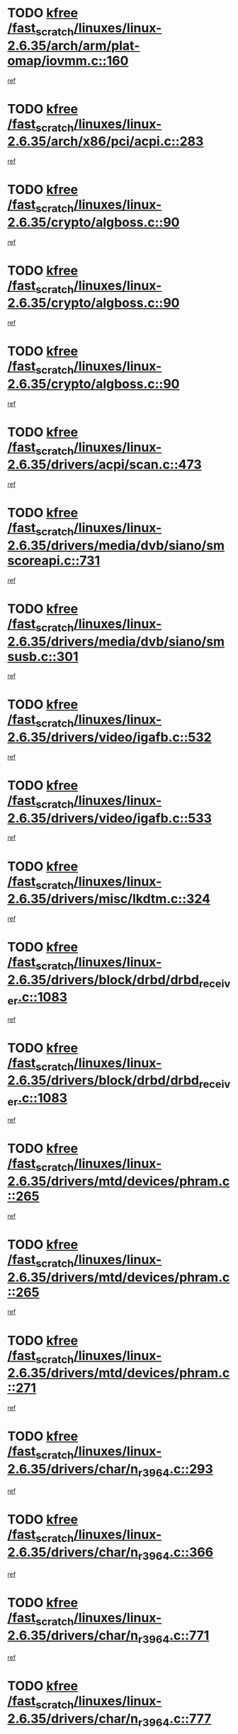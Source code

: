 * TODO [[view:/fast_scratch/linuxes/linux-2.6.35/arch/arm/plat-omap/iovmm.c::face=ovl-face1::linb=160::colb=1::cole=6][kfree /fast_scratch/linuxes/linux-2.6.35/arch/arm/plat-omap/iovmm.c::160]]
[[view:/fast_scratch/linuxes/linux-2.6.35/arch/arm/plat-omap/iovmm.c::face=ovl-face2::linb=162::colb=36::cole=39][ref]]
* TODO [[view:/fast_scratch/linuxes/linux-2.6.35/arch/x86/pci/acpi.c::face=ovl-face1::linb=283::colb=2::cole=7][kfree /fast_scratch/linuxes/linux-2.6.35/arch/x86/pci/acpi.c::283]]
[[view:/fast_scratch/linuxes/linux-2.6.35/arch/x86/pci/acpi.c::face=ovl-face2::linb=293::colb=8::cole=10][ref]]
* TODO [[view:/fast_scratch/linuxes/linux-2.6.35/crypto/algboss.c::face=ovl-face1::linb=90::colb=1::cole=6][kfree /fast_scratch/linuxes/linux-2.6.35/crypto/algboss.c::90]]
[[view:/fast_scratch/linuxes/linux-2.6.35/crypto/algboss.c::face=ovl-face2::linb=94::colb=21::cole=26][ref]]
* TODO [[view:/fast_scratch/linuxes/linux-2.6.35/crypto/algboss.c::face=ovl-face1::linb=90::colb=1::cole=6][kfree /fast_scratch/linuxes/linux-2.6.35/crypto/algboss.c::90]]
[[view:/fast_scratch/linuxes/linux-2.6.35/crypto/algboss.c::face=ovl-face2::linb=94::colb=36::cole=41][ref]]
* TODO [[view:/fast_scratch/linuxes/linux-2.6.35/crypto/algboss.c::face=ovl-face1::linb=90::colb=1::cole=6][kfree /fast_scratch/linuxes/linux-2.6.35/crypto/algboss.c::90]]
[[view:/fast_scratch/linuxes/linux-2.6.35/crypto/algboss.c::face=ovl-face2::linb=94::colb=50::cole=55][ref]]
* TODO [[view:/fast_scratch/linuxes/linux-2.6.35/drivers/acpi/scan.c::face=ovl-face1::linb=473::colb=3::cole=8][kfree /fast_scratch/linuxes/linux-2.6.35/drivers/acpi/scan.c::473]]
[[view:/fast_scratch/linuxes/linux-2.6.35/drivers/acpi/scan.c::face=ovl-face2::linb=478::colb=23::cole=33][ref]]
* TODO [[view:/fast_scratch/linuxes/linux-2.6.35/drivers/media/dvb/siano/smscoreapi.c::face=ovl-face1::linb=731::colb=1::cole=6][kfree /fast_scratch/linuxes/linux-2.6.35/drivers/media/dvb/siano/smscoreapi.c::731]]
[[view:/fast_scratch/linuxes/linux-2.6.35/drivers/media/dvb/siano/smscoreapi.c::face=ovl-face2::linb=735::colb=33::cole=40][ref]]
* TODO [[view:/fast_scratch/linuxes/linux-2.6.35/drivers/media/dvb/siano/smsusb.c::face=ovl-face1::linb=301::colb=2::cole=7][kfree /fast_scratch/linuxes/linux-2.6.35/drivers/media/dvb/siano/smsusb.c::301]]
[[view:/fast_scratch/linuxes/linux-2.6.35/drivers/media/dvb/siano/smsusb.c::face=ovl-face2::linb=303::colb=34::cole=37][ref]]
* TODO [[view:/fast_scratch/linuxes/linux-2.6.35/drivers/video/igafb.c::face=ovl-face1::linb=532::colb=2::cole=7][kfree /fast_scratch/linuxes/linux-2.6.35/drivers/video/igafb.c::532]]
[[view:/fast_scratch/linuxes/linux-2.6.35/drivers/video/igafb.c::face=ovl-face2::linb=542::colb=5::cole=18][ref]]
* TODO [[view:/fast_scratch/linuxes/linux-2.6.35/drivers/video/igafb.c::face=ovl-face1::linb=533::colb=2::cole=7][kfree /fast_scratch/linuxes/linux-2.6.35/drivers/video/igafb.c::533]]
[[view:/fast_scratch/linuxes/linux-2.6.35/drivers/video/igafb.c::face=ovl-face2::linb=544::colb=29::cole=33][ref]]
* TODO [[view:/fast_scratch/linuxes/linux-2.6.35/drivers/misc/lkdtm.c::face=ovl-face1::linb=324::colb=2::cole=7][kfree /fast_scratch/linuxes/linux-2.6.35/drivers/misc/lkdtm.c::324]]
[[view:/fast_scratch/linuxes/linux-2.6.35/drivers/misc/lkdtm.c::face=ovl-face2::linb=326::colb=9::cole=13][ref]]
* TODO [[view:/fast_scratch/linuxes/linux-2.6.35/drivers/block/drbd/drbd_receiver.c::face=ovl-face1::linb=1083::colb=4::cole=9][kfree /fast_scratch/linuxes/linux-2.6.35/drivers/block/drbd/drbd_receiver.c::1083]]
[[view:/fast_scratch/linuxes/linux-2.6.35/drivers/block/drbd/drbd_receiver.c::face=ovl-face2::linb=1109::colb=15::cole=20][ref]]
* TODO [[view:/fast_scratch/linuxes/linux-2.6.35/drivers/block/drbd/drbd_receiver.c::face=ovl-face1::linb=1083::colb=4::cole=9][kfree /fast_scratch/linuxes/linux-2.6.35/drivers/block/drbd/drbd_receiver.c::1083]]
[[view:/fast_scratch/linuxes/linux-2.6.35/drivers/block/drbd/drbd_receiver.c::face=ovl-face2::linb=1113::colb=45::cole=50][ref]]
* TODO [[view:/fast_scratch/linuxes/linux-2.6.35/drivers/mtd/devices/phram.c::face=ovl-face1::linb=265::colb=2::cole=7][kfree /fast_scratch/linuxes/linux-2.6.35/drivers/mtd/devices/phram.c::265]]
[[view:/fast_scratch/linuxes/linux-2.6.35/drivers/mtd/devices/phram.c::face=ovl-face2::linb=271::colb=8::cole=12][ref]]
* TODO [[view:/fast_scratch/linuxes/linux-2.6.35/drivers/mtd/devices/phram.c::face=ovl-face1::linb=265::colb=2::cole=7][kfree /fast_scratch/linuxes/linux-2.6.35/drivers/mtd/devices/phram.c::265]]
[[view:/fast_scratch/linuxes/linux-2.6.35/drivers/mtd/devices/phram.c::face=ovl-face2::linb=275::colb=23::cole=27][ref]]
* TODO [[view:/fast_scratch/linuxes/linux-2.6.35/drivers/mtd/devices/phram.c::face=ovl-face1::linb=271::colb=2::cole=7][kfree /fast_scratch/linuxes/linux-2.6.35/drivers/mtd/devices/phram.c::271]]
[[view:/fast_scratch/linuxes/linux-2.6.35/drivers/mtd/devices/phram.c::face=ovl-face2::linb=275::colb=23::cole=27][ref]]
* TODO [[view:/fast_scratch/linuxes/linux-2.6.35/drivers/char/n_r3964.c::face=ovl-face1::linb=293::colb=1::cole=6][kfree /fast_scratch/linuxes/linux-2.6.35/drivers/char/n_r3964.c::293]]
[[view:/fast_scratch/linuxes/linux-2.6.35/drivers/char/n_r3964.c::face=ovl-face2::linb=294::colb=44::cole=51][ref]]
* TODO [[view:/fast_scratch/linuxes/linux-2.6.35/drivers/char/n_r3964.c::face=ovl-face1::linb=366::colb=1::cole=6][kfree /fast_scratch/linuxes/linux-2.6.35/drivers/char/n_r3964.c::366]]
[[view:/fast_scratch/linuxes/linux-2.6.35/drivers/char/n_r3964.c::face=ovl-face2::linb=367::colb=44::cole=51][ref]]
* TODO [[view:/fast_scratch/linuxes/linux-2.6.35/drivers/char/n_r3964.c::face=ovl-face1::linb=771::colb=6::cole=11][kfree /fast_scratch/linuxes/linux-2.6.35/drivers/char/n_r3964.c::771]]
[[view:/fast_scratch/linuxes/linux-2.6.35/drivers/char/n_r3964.c::face=ovl-face2::linb=773::colb=19::cole=23][ref]]
* TODO [[view:/fast_scratch/linuxes/linux-2.6.35/drivers/char/n_r3964.c::face=ovl-face1::linb=777::colb=4::cole=9][kfree /fast_scratch/linuxes/linux-2.6.35/drivers/char/n_r3964.c::777]]
[[view:/fast_scratch/linuxes/linux-2.6.35/drivers/char/n_r3964.c::face=ovl-face2::linb=778::colb=41::cole=48][ref]]
* TODO [[view:/fast_scratch/linuxes/linux-2.6.35/drivers/char/n_r3964.c::face=ovl-face1::linb=965::colb=2::cole=7][kfree /fast_scratch/linuxes/linux-2.6.35/drivers/char/n_r3964.c::965]]
[[view:/fast_scratch/linuxes/linux-2.6.35/drivers/char/n_r3964.c::face=ovl-face2::linb=966::colb=40::cole=45][ref]]
* TODO [[view:/fast_scratch/linuxes/linux-2.6.35/drivers/char/n_r3964.c::face=ovl-face1::linb=975::colb=2::cole=7][kfree /fast_scratch/linuxes/linux-2.6.35/drivers/char/n_r3964.c::975]]
[[view:/fast_scratch/linuxes/linux-2.6.35/drivers/char/n_r3964.c::face=ovl-face2::linb=976::colb=42::cole=55][ref]]
* TODO [[view:/fast_scratch/linuxes/linux-2.6.35/drivers/char/n_r3964.c::face=ovl-face1::linb=977::colb=2::cole=7][kfree /fast_scratch/linuxes/linux-2.6.35/drivers/char/n_r3964.c::977]]
[[view:/fast_scratch/linuxes/linux-2.6.35/drivers/char/n_r3964.c::face=ovl-face2::linb=978::colb=40::cole=45][ref]]
* TODO [[view:/fast_scratch/linuxes/linux-2.6.35/drivers/char/n_r3964.c::face=ovl-face1::linb=1028::colb=4::cole=9][kfree /fast_scratch/linuxes/linux-2.6.35/drivers/char/n_r3964.c::1028]]
[[view:/fast_scratch/linuxes/linux-2.6.35/drivers/char/n_r3964.c::face=ovl-face2::linb=1029::colb=42::cole=46][ref]]
* TODO [[view:/fast_scratch/linuxes/linux-2.6.35/drivers/char/n_r3964.c::face=ovl-face1::linb=1033::colb=2::cole=7][kfree /fast_scratch/linuxes/linux-2.6.35/drivers/char/n_r3964.c::1033]]
[[view:/fast_scratch/linuxes/linux-2.6.35/drivers/char/n_r3964.c::face=ovl-face2::linb=1034::colb=43::cole=50][ref]]
* TODO [[view:/fast_scratch/linuxes/linux-2.6.35/drivers/char/n_r3964.c::face=ovl-face1::linb=1051::colb=1::cole=6][kfree /fast_scratch/linuxes/linux-2.6.35/drivers/char/n_r3964.c::1051]]
[[view:/fast_scratch/linuxes/linux-2.6.35/drivers/char/n_r3964.c::face=ovl-face2::linb=1052::colb=42::cole=55][ref]]
* TODO [[view:/fast_scratch/linuxes/linux-2.6.35/drivers/char/n_r3964.c::face=ovl-face1::linb=1053::colb=1::cole=6][kfree /fast_scratch/linuxes/linux-2.6.35/drivers/char/n_r3964.c::1053]]
[[view:/fast_scratch/linuxes/linux-2.6.35/drivers/char/n_r3964.c::face=ovl-face2::linb=1054::colb=42::cole=55][ref]]
* TODO [[view:/fast_scratch/linuxes/linux-2.6.35/drivers/char/n_r3964.c::face=ovl-face1::linb=1055::colb=1::cole=6][kfree /fast_scratch/linuxes/linux-2.6.35/drivers/char/n_r3964.c::1055]]
[[view:/fast_scratch/linuxes/linux-2.6.35/drivers/char/n_r3964.c::face=ovl-face2::linb=1056::colb=40::cole=45][ref]]
* TODO [[view:/fast_scratch/linuxes/linux-2.6.35/drivers/char/n_r3964.c::face=ovl-face1::linb=1099::colb=2::cole=7][kfree /fast_scratch/linuxes/linux-2.6.35/drivers/char/n_r3964.c::1099]]
[[view:/fast_scratch/linuxes/linux-2.6.35/drivers/char/n_r3964.c::face=ovl-face2::linb=1100::colb=39::cole=43][ref]]
* TODO [[view:/fast_scratch/linuxes/linux-2.6.35/drivers/char/rio/rio_linux.c::face=ovl-face1::linb=865::colb=10::cole=15][kfree /fast_scratch/linuxes/linux-2.6.35/drivers/char/rio/rio_linux.c::865]]
[[view:/fast_scratch/linuxes/linux-2.6.35/drivers/char/rio/rio_linux.c::face=ovl-face2::linb=868::colb=78::cole=89][ref]]
* TODO [[view:/fast_scratch/linuxes/linux-2.6.35/drivers/char/rio/rio_linux.c::face=ovl-face1::linb=866::colb=12::cole=17][kfree /fast_scratch/linuxes/linux-2.6.35/drivers/char/rio/rio_linux.c::866]]
[[view:/fast_scratch/linuxes/linux-2.6.35/drivers/char/rio/rio_linux.c::face=ovl-face2::linb=868::colb=65::cole=76][ref]]
* TODO [[view:/fast_scratch/linuxes/linux-2.6.35/drivers/ieee1394/pcilynx.c::face=ovl-face1::linb=1469::colb=5::cole=10][kfree /fast_scratch/linuxes/linux-2.6.35/drivers/ieee1394/pcilynx.c::1469]]
[[view:/fast_scratch/linuxes/linux-2.6.35/drivers/ieee1394/pcilynx.c::face=ovl-face2::linb=1476::colb=19::cole=25][ref]]
* TODO [[view:/fast_scratch/linuxes/linux-2.6.35/drivers/net/wireless/wl12xx/wl1271_spi.c::face=ovl-face1::linb=108::colb=1::cole=6][kfree /fast_scratch/linuxes/linux-2.6.35/drivers/net/wireless/wl12xx/wl1271_spi.c::108]]
[[view:/fast_scratch/linuxes/linux-2.6.35/drivers/net/wireless/wl12xx/wl1271_spi.c::face=ovl-face2::linb=110::colb=41::cole=44][ref]]
* TODO [[view:/fast_scratch/linuxes/linux-2.6.35/drivers/net/wireless/wl12xx/wl1271_spi.c::face=ovl-face1::linb=163::colb=1::cole=6][kfree /fast_scratch/linuxes/linux-2.6.35/drivers/net/wireless/wl12xx/wl1271_spi.c::163]]
[[view:/fast_scratch/linuxes/linux-2.6.35/drivers/net/wireless/wl12xx/wl1271_spi.c::face=ovl-face2::linb=165::colb=40::cole=43][ref]]
* TODO [[view:/fast_scratch/linuxes/linux-2.6.35/drivers/net/can/mcp251x.c::face=ovl-face1::linb=1028::colb=2::cole=7][kfree /fast_scratch/linuxes/linux-2.6.35/drivers/net/can/mcp251x.c::1028]]
[[view:/fast_scratch/linuxes/linux-2.6.35/drivers/net/can/mcp251x.c::face=ovl-face2::linb=1033::colb=6::cole=22][ref]]
* TODO [[view:/fast_scratch/linuxes/linux-2.6.35/drivers/net/ixgbevf/ethtool.c::face=ovl-face1::linb=404::colb=4::cole=9][kfree /fast_scratch/linuxes/linux-2.6.35/drivers/net/ixgbevf/ethtool.c::404]]
[[view:/fast_scratch/linuxes/linux-2.6.35/drivers/net/ixgbevf/ethtool.c::face=ovl-face2::linb=430::colb=21::cole=28][ref]]
* TODO [[view:/fast_scratch/linuxes/linux-2.6.35/drivers/staging/rtl8192e/ieee80211/ieee80211_crypt_wep.c::face=ovl-face1::linb=113::colb=2::cole=7][kfree /fast_scratch/linuxes/linux-2.6.35/drivers/staging/rtl8192e/ieee80211/ieee80211_crypt_wep.c::113]]
[[view:/fast_scratch/linuxes/linux-2.6.35/drivers/staging/rtl8192e/ieee80211/ieee80211_crypt_wep.c::face=ovl-face2::linb=117::colb=20::cole=24][ref]]
* TODO [[view:/fast_scratch/linuxes/linux-2.6.35/drivers/staging/dream/camera/msm_camera.c::face=ovl-face1::linb=836::colb=3::cole=8][kfree /fast_scratch/linuxes/linux-2.6.35/drivers/staging/dream/camera/msm_camera.c::836]]
[[view:/fast_scratch/linuxes/linux-2.6.35/drivers/staging/dream/camera/msm_camera.c::face=ovl-face2::linb=847::colb=17::cole=21][ref]]
* TODO [[view:/fast_scratch/linuxes/linux-2.6.35/drivers/staging/vme/bridges/vme_tsi148.c::face=ovl-face1::linb=821::colb=3::cole=8][kfree /fast_scratch/linuxes/linux-2.6.35/drivers/staging/vme/bridges/vme_tsi148.c::821]]
[[view:/fast_scratch/linuxes/linux-2.6.35/drivers/staging/vme/bridges/vme_tsi148.c::face=ovl-face2::linb=840::colb=17::cole=41][ref]]
* TODO [[view:/fast_scratch/linuxes/linux-2.6.35/drivers/staging/vme/bridges/vme_ca91cx42.c::face=ovl-face1::linb=520::colb=3::cole=8][kfree /fast_scratch/linuxes/linux-2.6.35/drivers/staging/vme/bridges/vme_ca91cx42.c::520]]
[[view:/fast_scratch/linuxes/linux-2.6.35/drivers/staging/vme/bridges/vme_ca91cx42.c::face=ovl-face2::linb=535::colb=17::cole=41][ref]]
* TODO [[view:/fast_scratch/linuxes/linux-2.6.35/drivers/usb/host/r8a66597-hcd.c::face=ovl-face1::linb=442::colb=1::cole=6][kfree /fast_scratch/linuxes/linux-2.6.35/drivers/usb/host/r8a66597-hcd.c::442]]
[[view:/fast_scratch/linuxes/linux-2.6.35/drivers/usb/host/r8a66597-hcd.c::face=ovl-face2::linb=445::colb=38::cole=41][ref]]
* TODO [[view:/fast_scratch/linuxes/linux-2.6.35/drivers/usb/storage/isd200.c::face=ovl-face1::linb=1471::colb=3::cole=8][kfree /fast_scratch/linuxes/linux-2.6.35/drivers/usb/storage/isd200.c::1471]]
[[view:/fast_scratch/linuxes/linux-2.6.35/drivers/usb/storage/isd200.c::face=ovl-face2::linb=1477::colb=14::cole=18][ref]]
* TODO [[view:/fast_scratch/linuxes/linux-2.6.35/drivers/infiniband/hw/cxgb4/mem.c::face=ovl-face1::linb=698::colb=1::cole=6][kfree /fast_scratch/linuxes/linux-2.6.35/drivers/infiniband/hw/cxgb4/mem.c::698]]
[[view:/fast_scratch/linuxes/linux-2.6.35/drivers/infiniband/hw/cxgb4/mem.c::face=ovl-face2::linb=699::colb=60::cole=63][ref]]
* TODO [[view:/fast_scratch/linuxes/linux-2.6.35/drivers/infiniband/hw/cxgb3/iwch_provider.c::face=ovl-face1::linb=779::colb=1::cole=6][kfree /fast_scratch/linuxes/linux-2.6.35/drivers/infiniband/hw/cxgb3/iwch_provider.c::779]]
[[view:/fast_scratch/linuxes/linux-2.6.35/drivers/infiniband/hw/cxgb3/iwch_provider.c::face=ovl-face2::linb=780::colb=60::cole=63][ref]]
* TODO [[view:/fast_scratch/linuxes/linux-2.6.35/drivers/infiniband/core/umem.c::face=ovl-face1::linb=207::colb=2::cole=7][kfree /fast_scratch/linuxes/linux-2.6.35/drivers/infiniband/core/umem.c::207]]
[[view:/fast_scratch/linuxes/linux-2.6.35/drivers/infiniband/core/umem.c::face=ovl-face2::linb=216::colb=33::cole=37][ref]]
* TODO [[view:/fast_scratch/linuxes/linux-2.6.35/fs/ceph/messenger.c::face=ovl-face1::linb=1974::colb=1::cole=6][kfree /fast_scratch/linuxes/linux-2.6.35/fs/ceph/messenger.c::1974]]
[[view:/fast_scratch/linuxes/linux-2.6.35/fs/ceph/messenger.c::face=ovl-face2::linb=1975::colb=34::cole=38][ref]]
* TODO [[view:/fast_scratch/linuxes/linux-2.6.35/fs/ceph/super.c::face=ovl-face1::linb=698::colb=1::cole=6][kfree /fast_scratch/linuxes/linux-2.6.35/fs/ceph/super.c::698]]
[[view:/fast_scratch/linuxes/linux-2.6.35/fs/ceph/super.c::face=ovl-face2::linb=699::colb=34::cole=40][ref]]
* TODO [[view:/fast_scratch/linuxes/linux-2.6.35/fs/btrfs/inode.c::face=ovl-face1::linb=5707::colb=1::cole=6][kfree /fast_scratch/linuxes/linux-2.6.35/fs/btrfs/inode.c::5707]]
[[view:/fast_scratch/linuxes/linux-2.6.35/fs/btrfs/inode.c::face=ovl-face2::linb=5716::colb=12::cole=15][ref]]
* TODO [[view:/fast_scratch/linuxes/linux-2.6.35/fs/btrfs/volumes.c::face=ovl-face1::linb=2704::colb=2::cole=7][kfree /fast_scratch/linuxes/linux-2.6.35/fs/btrfs/volumes.c::2704]]
[[view:/fast_scratch/linuxes/linux-2.6.35/fs/btrfs/volumes.c::face=ovl-face2::linb=2671::colb=8::cole=13][ref]]
* TODO [[view:/fast_scratch/linuxes/linux-2.6.35/fs/nfs/nfs4proc.c::face=ovl-face1::linb=4694::colb=2::cole=7][kfree /fast_scratch/linuxes/linux-2.6.35/fs/nfs/nfs4proc.c::4694]]
[[view:/fast_scratch/linuxes/linux-2.6.35/fs/nfs/nfs4proc.c::face=ovl-face2::linb=4702::colb=2::cole=12][ref]]
* TODO [[view:/fast_scratch/linuxes/linux-2.6.35/fs/nfs/nfs4proc.c::face=ovl-face1::linb=4694::colb=2::cole=7][kfree /fast_scratch/linuxes/linux-2.6.35/fs/nfs/nfs4proc.c::4694]]
[[view:/fast_scratch/linuxes/linux-2.6.35/fs/nfs/nfs4proc.c::face=ovl-face2::linb=4705::colb=7::cole=17][ref]]
* TODO [[view:/fast_scratch/linuxes/linux-2.6.35/fs/jffs2/compr.c::face=ovl-face1::linb=118::colb=3::cole=8][kfree /fast_scratch/linuxes/linux-2.6.35/fs/jffs2/compr.c::118]]
[[view:/fast_scratch/linuxes/linux-2.6.35/fs/jffs2/compr.c::face=ovl-face2::linb=190::colb=15::cole=25][ref]]
* TODO [[view:/fast_scratch/linuxes/linux-2.6.35/mm/slub.c::face=ovl-face1::linb=3247::colb=4::cole=9][kfree /fast_scratch/linuxes/linux-2.6.35/mm/slub.c::3247]]
[[view:/fast_scratch/linuxes/linux-2.6.35/mm/slub.c::face=ovl-face2::linb=3261::colb=8::cole=9][ref]]
* TODO [[view:/fast_scratch/linuxes/linux-2.6.35/mm/slub.c::face=ovl-face1::linb=3252::colb=2::cole=7][kfree /fast_scratch/linuxes/linux-2.6.35/mm/slub.c::3252]]
[[view:/fast_scratch/linuxes/linux-2.6.35/mm/slub.c::face=ovl-face2::linb=3261::colb=8::cole=9][ref]]
* TODO [[view:/fast_scratch/linuxes/linux-2.6.35/mm/slub.c::face=ovl-face1::linb=3500::colb=1::cole=6][kfree /fast_scratch/linuxes/linux-2.6.35/mm/slub.c::3500]]
[[view:/fast_scratch/linuxes/linux-2.6.35/mm/slub.c::face=ovl-face2::linb=3501::colb=2::cole=3][ref]]
* TODO [[view:/fast_scratch/linuxes/linux-2.6.35/mm/slub.c::face=ovl-face1::linb=3506::colb=1::cole=6][kfree /fast_scratch/linuxes/linux-2.6.35/mm/slub.c::3506]]
[[view:/fast_scratch/linuxes/linux-2.6.35/mm/slub.c::face=ovl-face2::linb=3507::colb=1::cole=2][ref]]
* TODO [[view:/fast_scratch/linuxes/linux-2.6.35/mm/slub.c::face=ovl-face1::linb=3513::colb=1::cole=6][kfree /fast_scratch/linuxes/linux-2.6.35/mm/slub.c::3513]]
[[view:/fast_scratch/linuxes/linux-2.6.35/mm/slub.c::face=ovl-face2::linb=3514::colb=1::cole=2][ref]]
* TODO [[view:/fast_scratch/linuxes/linux-2.6.35/net/sctp/transport.c::face=ovl-face1::linb=172::colb=1::cole=6][kfree /fast_scratch/linuxes/linux-2.6.35/net/sctp/transport.c::172]]
[[view:/fast_scratch/linuxes/linux-2.6.35/net/sctp/transport.c::face=ovl-face2::linb=173::colb=21::cole=30][ref]]
* TODO [[view:/fast_scratch/linuxes/linux-2.6.35/net/sctp/bind_addr.c::face=ovl-face1::linb=150::colb=2::cole=7][kfree /fast_scratch/linuxes/linux-2.6.35/net/sctp/bind_addr.c::150]]
[[view:/fast_scratch/linuxes/linux-2.6.35/net/sctp/bind_addr.c::face=ovl-face2::linb=151::colb=22::cole=26][ref]]
* TODO [[view:/fast_scratch/linuxes/linux-2.6.35/net/sctp/endpointola.c::face=ovl-face1::linb=283::colb=2::cole=7][kfree /fast_scratch/linuxes/linux-2.6.35/net/sctp/endpointola.c::283]]
[[view:/fast_scratch/linuxes/linux-2.6.35/net/sctp/endpointola.c::face=ovl-face2::linb=284::colb=22::cole=24][ref]]
* TODO [[view:/fast_scratch/linuxes/linux-2.6.35/sound/pci/asihpi/asihpi.c::face=ovl-face1::linb=947::colb=2::cole=7][kfree /fast_scratch/linuxes/linux-2.6.35/sound/pci/asihpi/asihpi.c::947]]
[[view:/fast_scratch/linuxes/linux-2.6.35/sound/pci/asihpi/asihpi.c::face=ovl-face2::linb=958::colb=13::cole=17][ref]]
* TODO [[view:/fast_scratch/linuxes/linux-2.6.35/sound/pci/asihpi/asihpi.c::face=ovl-face1::linb=1186::colb=2::cole=7][kfree /fast_scratch/linuxes/linux-2.6.35/sound/pci/asihpi/asihpi.c::1186]]
[[view:/fast_scratch/linuxes/linux-2.6.35/sound/pci/asihpi/asihpi.c::face=ovl-face2::linb=1193::colb=13::cole=17][ref]]

